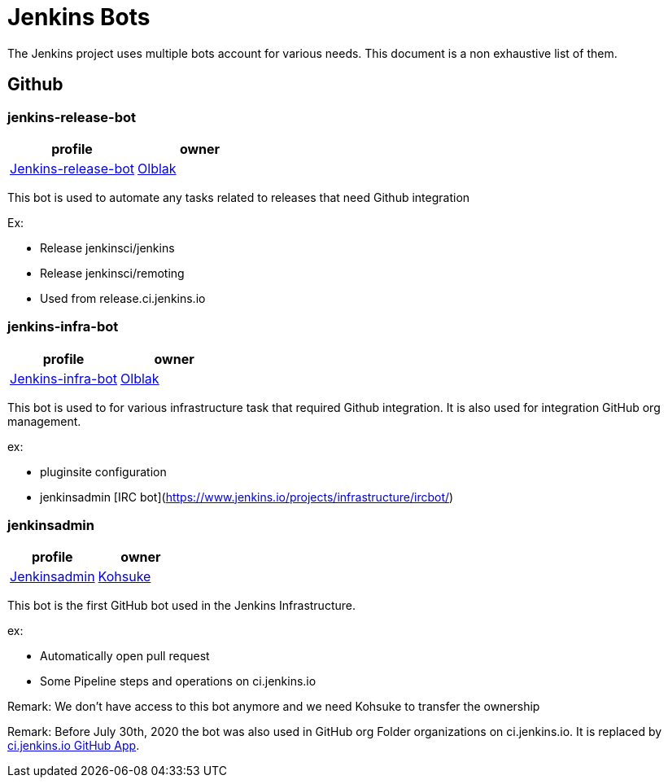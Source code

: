 = Jenkins Bots

The Jenkins project uses multiple bots account for various needs.
This document is a non exhaustive list of them.

== Github

=== jenkins-release-bot

[%header,cols=2*]
|===
| profile
| owner

| link:https://github.com/jenkins-release-bot[Jenkins-release-bot]
| link:https://github.com/olblak[Olblak]
|===

This bot is used to automate any tasks related to releases that need Github integration

Ex:

* Release jenkinsci/jenkins
* Release jenkinsci/remoting
* Used from release.ci.jenkins.io


=== jenkins-infra-bot

[%header,cols=2*]
|===
| profile
| owner

| https://github.com/jenkins-infra-bot[Jenkins-infra-bot]
| https://github.com/olblak[Olblak]
|===


This bot is used to for various infrastructure task that required Github integration.
It is also used for integration GitHub org management.

ex:

* pluginsite configuration
* jenkinsadmin [IRC bot](https://www.jenkins.io/projects/infrastructure/ircbot/)

=== jenkinsadmin

[%header,cols=2*]
|===
| profile
| owner

| https://github.com/jenkinsadmin/[Jenkinsadmin]
| https://github.com/kohsuke[Kohsuke]
|===


This bot is the first GitHub bot used in the Jenkins Infrastructure.

ex:

* Automatically open pull request
* Some Pipeline steps and operations on ci.jenkins.io

Remark: We don't have access to this bot anymore and we need Kohsuke to transfer the ownership

Remark: Before July 30th, 2020 the bot was also used in GitHub org Folder organizations on ci.jenkins.io.
It is replaced by link:/github-apps.adoc#cijenkinsio[ci.jenkins.io GitHub App].
